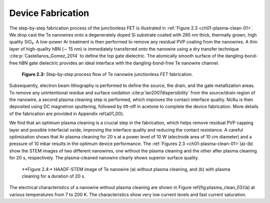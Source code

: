 Device Fabrication
====================

The step-by-step fabrication process of the junctionless FET is illustrated in :ref:`Figure 2.3 <ch01-plasma-clean-01>`. 
We drop cast the Te nanowires onto a degenerately doped Si substrate coated with 285 nm thick, thermally grown, high quality SiO₂. 
A low-power Ar treatment is then performed to remove any residual PVP coating from the nanowires. 
A thin layer of high-quality hBN (∼ 15 nm) is immediately transferred onto the nanowire using a dry transfer technique :cite:p:`Castellanos_Gomez_2014` to define the top gate dielectric. 
The atomically smooth surface of the dangling-bond-free hBN gate dielectric provides an ideal interface with the dangling-bond-free Te nanowire channel.

.. _ch01-plasma-clean-01:

.. figure:: ../_static/Figures/01_03.png

  **Figure 2.3:** Step-by-step process flow of Te nanowire junctionless FET fabrication.


Subsequently, electron beam lithography is performed to define the source, the drain, and the gate metallization areas. 
To remove any unintentional residue and surface oxidation :cite:p`lan2007dispersibility` from the source/drain region of the
nanowire, a second plasma cleaning step is performed, which improves the contact interface quality. 
Ni/Au is then deposited using DC magnetron sputtering, followed by lift-off in acetone to complete the device fabrication. 
More details of the fabrication are provided in Appendix \ref{a01_00}.

We find that an optimum plasma cleaning is a crucial step in the fabrication, which helps remove residual PVP capping layer and possible interfacial oxide, improving the interface quality and reducing the contact resistance. A careful optimization shows that Ar plasma cleaning for 20 s at a power level of 10 W (electrode area of 10 cm diameter)  and a pressure of 10 mbar results in the optimum device performance. The :ref:`Figures 2.3 <ch01-plasma-clean-01>`(a)-(b)
show the STEM images of two different nanowires, one without the plasma cleaning
and the other after plasma cleaning for 20 s, respectively. The plasma-cleaned nanowire clearly shows superior surface quality. 

.. _ch01-plasma-clean-02:

.. figure:: ../_static/Figures/01_04.png

  **Figure 2.4:* HAADF-STEM image of Te nanowire (a) without plasma cleaning, and (b) with plasma cleaning for a duration of 20 s.

The electrical characteristics of a nanowire without plasma cleaning are shown in Figure \ref{fig:plasma_clean_03}(a) at various temperatures from 7 to
200 K. The characteristics show very low current levels and fast current saturation.
